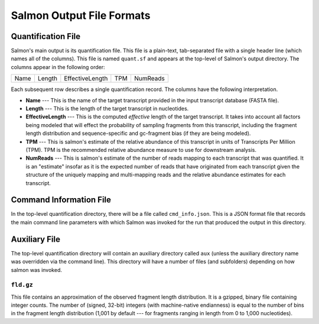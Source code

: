.. _FileFormats:

Salmon Output File Formats
==========================

Quantification File
-------------------

Salmon's main output is its quantification file.  This file is a plain-text, tab-separated file
with a single header line (which names all of the columns).  This file is named ``quant.sf`` and
appears at the top-level of Salmon's output directory. The columns appear in the following order:

+------+--------+-----------------+----+----------+
| Name | Length | EffectiveLength |TPM | NumReads |
+------+--------+-----------------+----+----------+

Each subsequent row describes a single quantification record.  The columns have
the following interpretation.

* **Name** --- 
  This is the name of the target transcript provided in the input transcript database (FASTA file). 

* **Length** ---
  This is the length of the target transcript in nucleotides.

* **EffectiveLength** ---
  This is the computed *effective* length of the target transcript.  It takes into account 
  all factors being modeled that will effect the probability of sampling fragments from
  this transcript, including the fragment length distribution and sequence-specific and 
  gc-fragment bias (if they are being modeled).

* **TPM** ---
  This is salmon's estimate of the relative abundance of this transcript in units of Transcripts Per Million (TPM).
  TPM is the recommended relative abundance measure to use for downstream analysis. 

* **NumReads** --- 
  This is salmon's estimate of the number of reads mapping to each transcript that was quantified.  It is an "estimate" 
  insofar as it is the expected number of reads that have originated from each transcript given the structure of the uniquely 
  mapping and multi-mapping reads and the relative abundance estimates for each transcript.


Command Information File
------------------------

In the top-level quantification directory, there will be a file called ``cmd_info.json``.  This is a
JSON format file that records the main command line parameters with which Salmon was invoked for the 
run that produced the output in this directory.


Auxiliary File
--------------

The top-level quantification directory will contain an auxiliary directory called ``aux`` (unless 
the auxiliary directory name was overridden via the command line).  This directory will have a number
of files (and subfolders) depending on how salmon was invoked.

"""""""""""""""""""""
``fld.gz``
"""""""""""""""""""""

This file contains an approximation of the observed fragment length distribution.  It is a gzipped, binary file containing integer counts.  The number of (signed, 32-bit) integers (with machine-native endianness) is equal to the number of bins in the fragment length distribution (1,001 by default --- for fragments ranging in length from 0 to 1,000 nucleotides).


